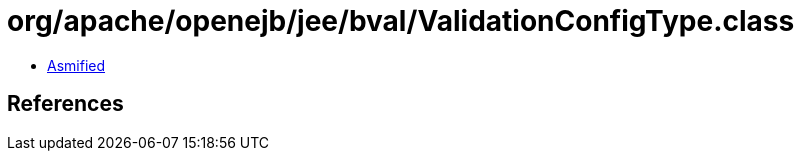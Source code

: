 = org/apache/openejb/jee/bval/ValidationConfigType.class

 - link:ValidationConfigType-asmified.java[Asmified]

== References

